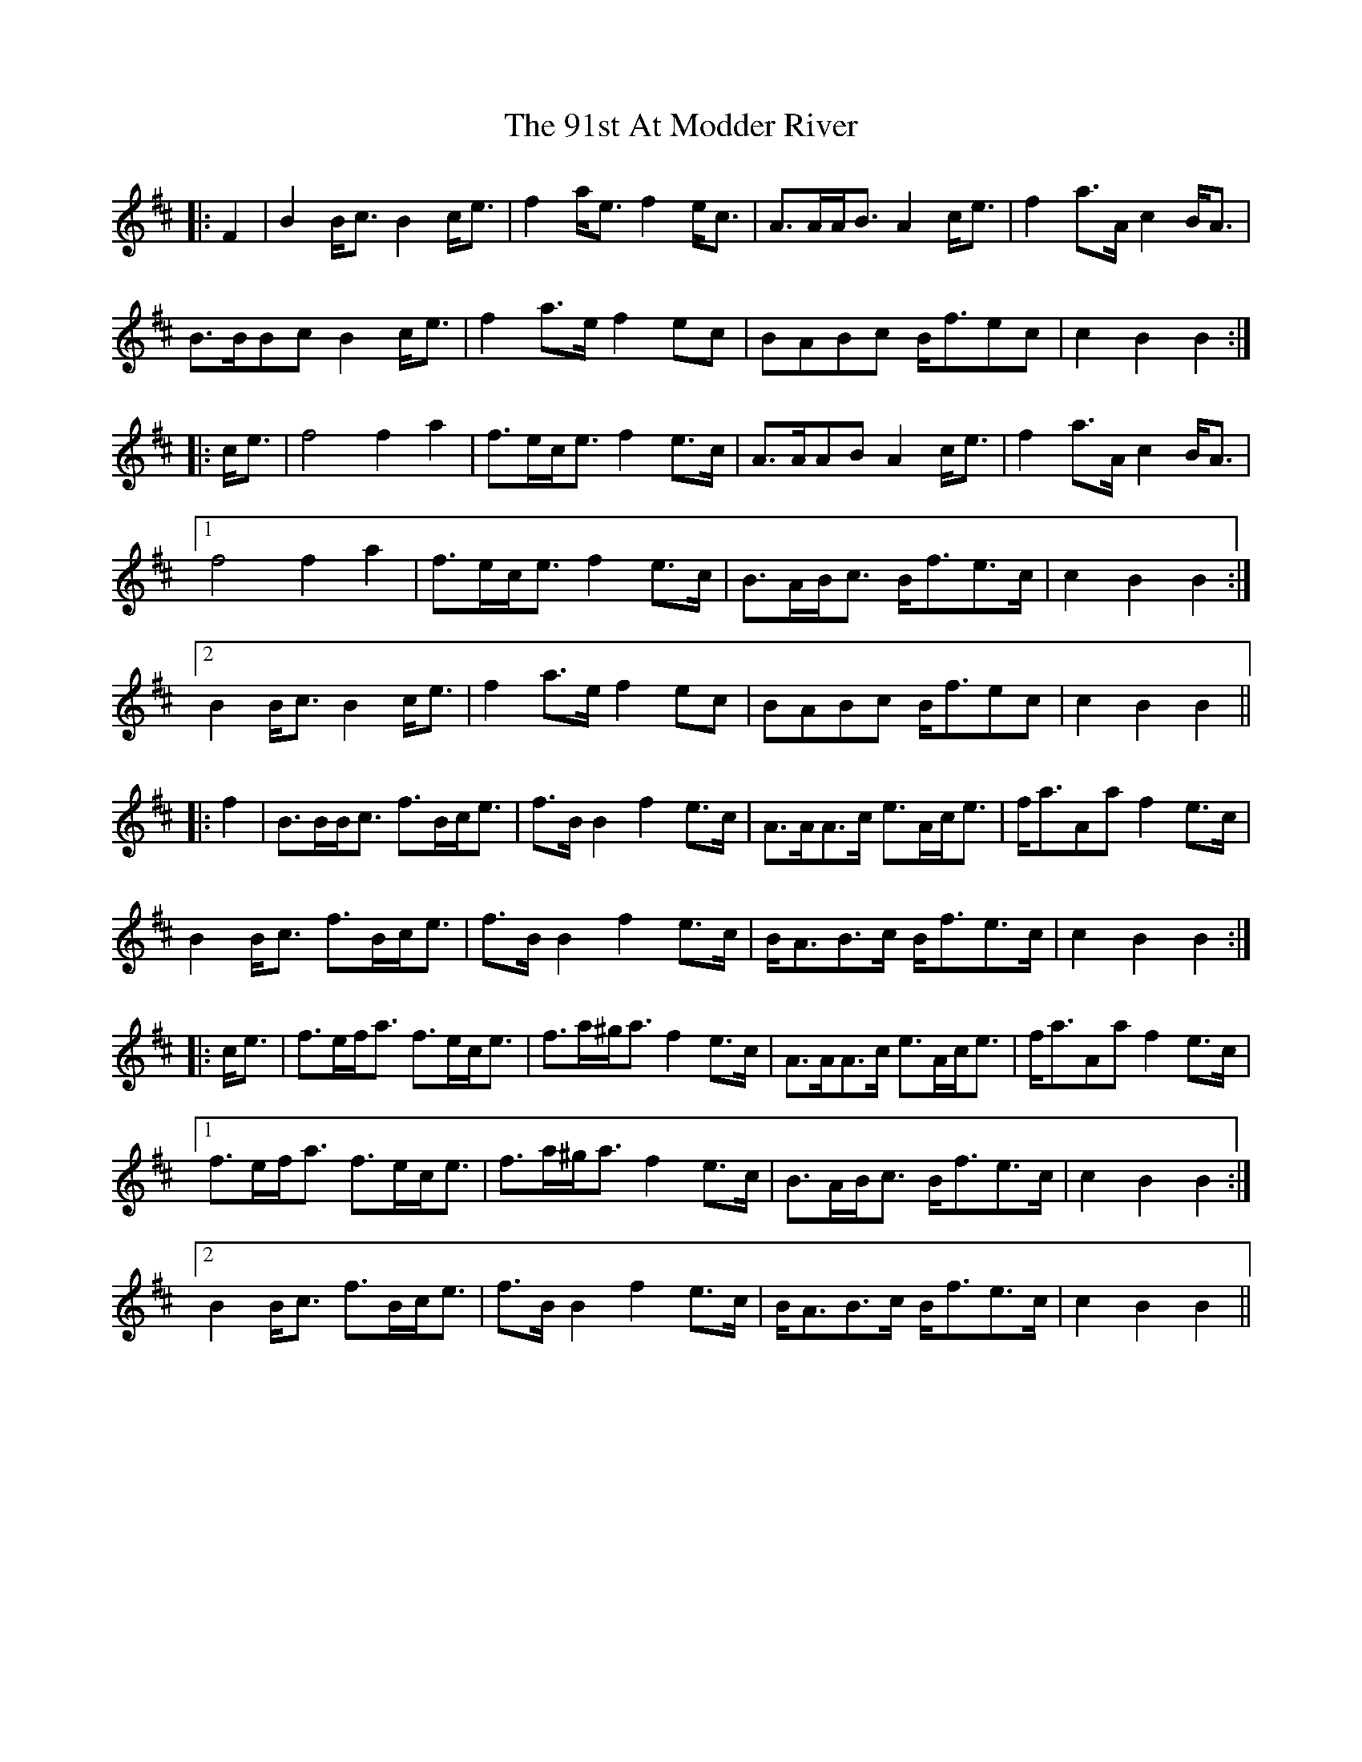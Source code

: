 X: 86
T: 91st At Modder River, The
R: march
M: 
K: Bminor
|:F2|B2 B<c B2 c<e|f2 a<e f2 e<c|A>AA<B A2 c<e|f2 a>A c2 B<A|
B>BBc B2 c<e|f2 a>e f2 ec|BABc B<fec|c2 B2 B2:|
|:c<e|f4 f2 a2|f>ec<e f2 e>c|A>AAB A2 c<e|f2 a>A c2 B<A|
[1 f4 f2 a2|f>ec<e f2 e>c|B>AB<c B<fe>c|c2 B2 B2:|
[2 B2 B<c B2 c<e|f2 a>e f2 ec|BABc B<fec|c2 B2 B2||
|:f2|B>BB<c f>Bc<e|f>B B2 f2 e>c|A>AA>c e>Ac<e|f<aAa f2 e>c|
B2 B<c f>Bc<e|f>B B2 f2 e>c|B<AB>c B<fe>c|c2 B2 B2:|
|:c<e|f>ef<a f>ec<e|f>a^g<a f2 e>c|A>AA>c e>Ac<e|f<aAa f2 e>c|
[1 f>ef<a f>ec<e|f>a^g<a f2 e>c|B>AB<c B<fe>c|c2 B2 B2:|
[2 B2 B<c f>Bc<e|f>B B2 f2 e>c|B<AB>c B<fe>c|c2 B2 B2||


